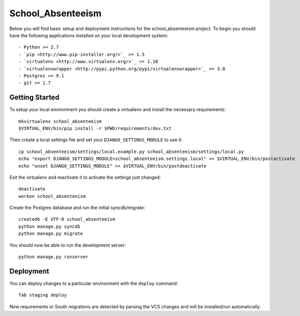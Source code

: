 

School_Absenteeism
========================

Below you will find basic setup and deployment instructions for the school_absenteeism
project. To begin you should have the following applications installed on your
local development system::

- Python >= 2.7
- `pip <http://www.pip-installer.org/>`_ >= 1.5
- `virtualenv <http://www.virtualenv.org/>`_ >= 1.10
- `virtualenvwrapper <http://pypi.python.org/pypi/virtualenvwrapper>`_ >= 3.0
- Postgres >= 9.1
- git >= 1.7


Getting Started
------------------------

To setup your local environment you should create a virtualenv and install the
necessary requirements::

    mkvirtualenv school_absenteeism
    $VIRTUAL_ENV/bin/pip install -r $PWD/requirements/dev.txt

Then create a local settings file and set your ``DJANGO_SETTINGS_MODULE`` to use it::

    cp school_absenteeism/settings/local.example.py school_absenteeism/settings/local.py
    echo "export DJANGO_SETTINGS_MODULE=school_absenteeism.settings.local" >> $VIRTUAL_ENV/bin/postactivate
    echo "unset DJANGO_SETTINGS_MODULE" >> $VIRTUAL_ENV/bin/postdeactivate

Exit the virtualenv and reactivate it to activate the settings just changed::

    deactivate
    workon school_absenteeism

Create the Postgres database and run the initial syncdb/migrate::

    createdb -E UTF-8 school_absenteeism
    python manage.py syncdb
    python manage.py migrate

You should now be able to run the development server::

    python manage.py runserver


Deployment
------------------------

You can deploy changes to a particular environment with
the ``deploy`` command::

    fab staging deploy

New requirements or South migrations are detected by parsing the VCS changes and
will be installed/run automatically.
